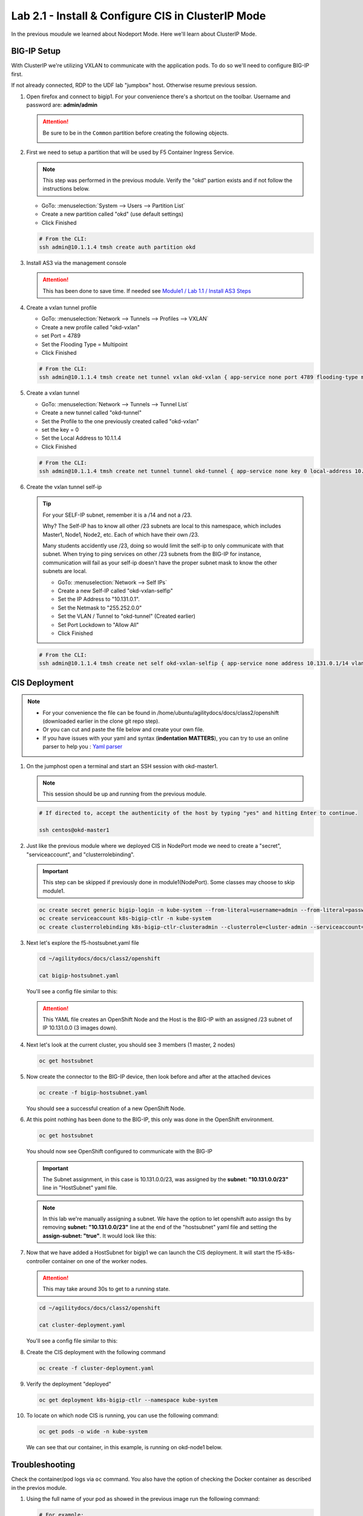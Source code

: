 Lab 2.1 - Install & Configure CIS in ClusterIP Mode
===================================================

In the previous moudule we learned about Nodeport Mode. Here we'll learn
about ClusterIP Mode.

.. seealso::
   For more information see `BIG-IP Controller Modes <http://clouddocs.f5.com/containers/v2/kubernetes/kctlr-modes.html>`_

BIG-IP Setup
------------
With ClusterIP we're utilizing VXLAN to communicate with the application pods.
To do so we'll need to configure BIG-IP first.

If not already connected, RDP to the UDF lab "jumpbox" host. Otherwise resume
previous session.

#. Open firefox and connect to bigip1. For your convenience there's a shortcut
   on the toolbar. Username and password are: **admin/admin**

   .. attention:: 
      Be sure to be in the ``Common`` partition before creating the following
      objects.

      .. image:: ../images/f5-check-partition.png

#. First we need to setup a partition that will be used by F5 Container Ingress
   Service.

   .. note:: This step was performed in the previous module. Verify the
      "okd" partion exists and if not follow the instructions below.
 
   - GoTo: :menuselection:`System --> Users --> Partition List`
   - Create a new partition called "okd" (use default settings)
   - Click Finished

   .. image:: ../images/f5-container-connector-bigip-partition-setup.png

   .. code-block:: bash

      # From the CLI:
      ssh admin@10.1.1.4 tmsh create auth partition okd

#. Install AS3 via the management console

   .. attention:: This has been done to save time. If needed see 
      `Module1 / Lab 1.1 / Install AS3 Steps <../module1/lab1.html>`_

#. Create a vxlan tunnel profile

   - GoTo: :menuselection:`Network --> Tunnels --> Profiles --> VXLAN`
   - Create a new profile called "okd-vxlan"
   - set Port = 4789
   - Set the Flooding Type = Multipoint
   - Click Finished

   .. image:: ../images/create-okd-vxlan-profile.png

   .. code-block:: bash

      # From the CLI:
      ssh admin@10.1.1.4 tmsh create net tunnel vxlan okd-vxlan { app-service none port 4789 flooding-type multipoint }

#. Create a vxlan tunnel

   - GoTo: :menuselection:`Network --> Tunnels --> Tunnel List`
   - Create a new tunnel called "okd-tunnel"
   - Set the Profile to the one previously created called "okd-vxlan"
   - set the key = 0
   - Set the Local Address to 10.1.1.4
   - Click Finished

   .. image:: ../images/create-okd-vxlan-tunnel.png

   .. code-block:: bash

      # From the CLI:
      ssh admin@10.1.1.4 tmsh create net tunnel tunnel okd-tunnel { app-service none key 0 local-address 10.1.1.4 profile okd-vxlan }

#. Create the vxlan tunnel self-ip

   .. tip:: For your SELF-IP subnet, remember it is a /14 and not a /23.
      
      Why? The Self-IP has to know all other /23 subnets are local to this
      namespace, which includes Master1, Node1, Node2, etc. Each of which have
      their own /23.
      
      Many students accidently use /23, doing so would limit the self-ip to
      only communicate with that subnet. When trying to ping services on other
      /23 subnets from the BIG-IP for instance, communication will fail as your
      self-ip doesn't have the proper subnet mask to know the other subnets are
      local.

      - GoTo: :menuselection:`Network --> Self IPs`
      - Create a new Self-IP called "okd-vxlan-selfip"
      - Set the IP Address to "10.131.0.1".
      - Set the Netmask to "255.252.0.0"
      - Set the VLAN / Tunnel to "okd-tunnel" (Created earlier)
      - Set Port Lockdown to "Allow All"
      - Click Finished

   .. image:: ../images/create-okd-vxlan-selfip.png

   .. code-block:: bash
      
      # From the CLI:
      ssh admin@10.1.1.4 tmsh create net self okd-vxlan-selfip { app-service none address 10.131.0.1/14 vlan okd-tunnel allow-service all }

CIS Deployment
--------------

.. note::
   - For your convenience the file can be found in
     /home/ubuntu/agilitydocs/docs/class2/openshift (downloaded earlier in the
     clone git repo step).
   - Or you can cut and paste the file below and create your own file.
   - If you have issues with your yaml and syntax (**indentation MATTERS**),
     you can try to use an online parser to help you :
     `Yaml parser <http://codebeautify.org/yaml-validator>`_

#. On the jumphost open a terminal and start an SSH session with okd-master1.

   .. note:: This session should be up and running from the previous module.

   .. code-block:: bash

      # If directed to, accept the authenticity of the host by typing "yes" and hitting Enter to continue.

      ssh centos@okd-master1

#. Just like the previous module where we deployed CIS in NodePort mode we need
   to create a "secret", "serviceaccount", and "clusterrolebinding".

   .. important:: This step can be skipped if previously done in
      module1(NodePort). Some classes may choose to skip module1.

   .. code-block:: bash

      oc create secret generic bigip-login -n kube-system --from-literal=username=admin --from-literal=password=admin
      oc create serviceaccount k8s-bigip-ctlr -n kube-system
      oc create clusterrolebinding k8s-bigip-ctlr-clusteradmin --clusterrole=cluster-admin --serviceaccount=kube-system:k8s-bigip-ctlr

#. Next let's explore the f5-hostsubnet.yaml file

   .. code-block:: bash

      cd ~/agilitydocs/docs/class2/openshift

      cat bigip-hostsubnet.yaml

   You'll see a config file similar to this:

   .. literalinclude:: ../openshift/bigip-hostsubnet.yaml
      :language: yaml
      :caption: bigip-hostsubnet.yaml
      :linenos:
      :emphasize-lines: 2,9

   .. attention:: This YAML file creates an OpenShift Node and the Host is the
      BIG-IP with an assigned /23 subnet of IP 10.131.0.0 (3 images down).

#. Next let's look at the current cluster, you should see 3 members
   (1 master, 2 nodes)

   .. code-block:: bash

      oc get hostsubnet

   .. image:: ../images/F5-OC-HOSTSUBNET1.png

#. Now create the connector to the BIG-IP device, then look before and after
   at the attached devices

   .. code-block:: bash

      oc create -f bigip-hostsubnet.yaml

   You should see a successful creation of a new OpenShift Node.

   .. image:: ../images/F5-OS-NODE.png

#. At this point nothing has been done to the BIG-IP, this only was done in
   the OpenShift environment.

   .. code-block:: bash

      oc get hostsubnet

   You should now see OpenShift configured to communicate with the BIG-IP

   .. image:: ../images/F5-OC-HOSTSUBNET2.png

   .. important:: The Subnet assignment, in this case is 10.131.0.0/23, was
      assigned by the **subnet: "10.131.0.0/23"** line in "HostSubnet" yaml
      file.

   .. note:: In this lab we're manually assigning a subnet. We have the option
      to let openshift auto assign ths by removing **subnet: "10.131.0.0/23"**
      line at the end of the "hostsubnet" yaml file and setting the
      **assign-subnet: "true"**. It would look like this:

      .. code-block:: yaml
         :emphasize-lines: 7

         apiVersion: v1
         kind: HostSubnet
         metadata:
            name: openshift-f5-node
            annotations:
               pod.network.openshift.io/fixed-vnid-host: "0"
               pod.network.openshift.io/assign-subnet: "true"
         host: openshift-f5-node
         hostIP: 10.1.1.4

#. Now that we have added a HostSubnet for bigip1 we can launch the CIS
   deployment. It will start the f5-k8s-controller container on one of the
   worker nodes.
   
   .. attention:: This may take around 30s to get to a running state.

   .. code-block:: bash

      cd ~/agilitydocs/docs/class2/openshift

      cat cluster-deployment.yaml

   You'll see a config file similar to this:

   .. literalinclude:: ../openshift/cluster-deployment.yaml
      :language: yaml
      :caption: cluster-deployment.yaml
      :linenos:
      :emphasize-lines: 2,7,17,20,37-40,46-47

#. Create the CIS deployment with the following command

   .. code-block:: bash

      oc create -f cluster-deployment.yaml

#. Verify the deployment "deployed"

   .. code-block:: bash

      oc get deployment k8s-bigip-ctlr --namespace kube-system

   .. image:: ../images/f5-container-connector-launch-deployment-controller.png

#. To locate on which node CIS is running, you can use the following command:

   .. code-block:: bash

      oc get pods -o wide -n kube-system

   We can see that our container, in this example, is running on okd-node1
   below.

   .. image:: ../images/F5-CTRL-RUNNING.png

Troubleshooting
---------------

Check the container/pod logs via ``oc`` command. You also have the option of
checking the Docker container as described in the previos module.

#. Using the full name of your pod as showed in the previous image run the
   following command:

   .. code-block:: bash

      # For example:
      oc logs k8s-bigip-ctlr-79b8f9cbd8-smsqs -n kube-system

   .. image:: ../images/f5-container-connector-check-logs-kubectl2.png

   .. attention:: You will see **ERROR** in this log output. These errors can
      be ignored. The lab will work as expected.
